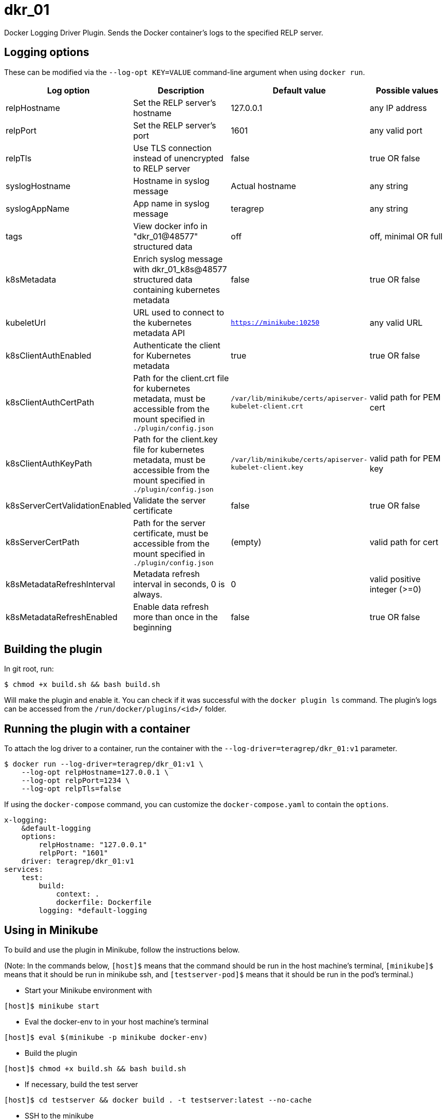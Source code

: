 = dkr_01

Docker Logging Driver Plugin. Sends the Docker container's logs to the specified RELP server.


== Logging options
These can be modified via the `--log-opt KEY=VALUE` command-line argument when using `docker run`.

|===
|Log option |Description |Default value| Possible values

|relpHostname
|Set the RELP server's hostname
|127.0.0.1
|any IP address

|relpPort
|Set the RELP server's port
|1601
|any valid port

|relpTls
|Use TLS connection instead of unencrypted to RELP server
|false
|true OR false

|syslogHostname
|Hostname in syslog message
|Actual hostname
|any string

|syslogAppName
|App name in syslog message
|teragrep
|any string

|tags
|View docker info in "dkr_01@48577" structured data
|off
|off, minimal OR full

|k8sMetadata
|Enrich syslog message with dkr_01_k8s@48577 structured data containing kubernetes metadata
|false
|true OR false

|kubeletUrl
|URL used to connect to the kubernetes metadata API
|`https://minikube:10250`
|any valid URL

|k8sClientAuthEnabled
|Authenticate the client for Kubernetes metadata
|true
|true OR false

|k8sClientAuthCertPath
|Path for the client.crt file for kubernetes metadata, must be accessible
 from the mount specified in `./plugin/config.json`
|`/var/lib/minikube/certs/apiserver-kubelet-client.crt`
|valid path for PEM cert

|k8sClientAuthKeyPath
|Path for the client.key file for kubernetes metadata, must be accessible
from the mount specified in `./plugin/config.json`
|`/var/lib/minikube/certs/apiserver-kubelet-client.key`
|valid path for PEM key

|k8sServerCertValidationEnabled
|Validate the server certificate
|false
|true OR false

|k8sServerCertPath
|Path for the server certificate, must be accessible
from the mount specified in `./plugin/config.json`
|(empty)
|valid path for cert

|k8sMetadataRefreshInterval
|Metadata refresh interval in seconds, 0 is always.
|0
|valid positive integer (>=0)

|k8sMetadataRefreshEnabled
|Enable data refresh more than once in the beginning
|false
|true OR false
|===

== Building the plugin

In git root, run:
[,bash]
----
$ chmod +x build.sh && bash build.sh
----
Will make the plugin and enable it. You can check if it was successful with the `docker plugin ls` command.
The plugin's logs can be accessed from the `/run/docker/plugins/<id>/` folder.

== Running the plugin with a container

To attach the log driver to a container, run the container with the `--log-driver=teragrep/dkr_01:v1` parameter.
[,bash]
----
$ docker run --log-driver=teragrep/dkr_01:v1 \
    --log-opt relpHostname=127.0.0.1 \
    --log-opt relpPort=1234 \
    --log-opt relpTls=false
----

If using the `docker-compose` command, you can customize the `docker-compose.yaml` to contain the
`options`.

[,yaml]
----
x-logging:
    &default-logging
    options:
        relpHostname: "127.0.0.1"
        relpPort: "1601"
    driver: teragrep/dkr_01:v1
services:
    test:
        build:
            context: .
            dockerfile: Dockerfile
        logging: *default-logging
----

== Using in Minikube

To build and use the plugin in Minikube, follow the instructions below.

(Note: In the commands below, `[host]$` means that the command should be run in the
host machine's terminal, `[minikube]$` means that it should be run in minikube ssh, and
`[testserver-pod]$` means that it should be run in the pod's terminal.)

* Start your Minikube environment with

[,bash]
----
[host]$ minikube start
----

* Eval the docker-env to in your host machine's terminal

[,bash]
----
[host]$ eval $(minikube -p minikube docker-env)
----

* Build the plugin

[,bash]
----
[host]$ chmod +x build.sh && bash build.sh
----

* If necessary, build the test server

[,bash]
----
[host]$ cd testserver && docker build . -t testserver:latest --no-cache
----

* SSH to the minikube

[,bash]
----
[host]$ minikube ssh
----

* You need to add the log driver into the dockerd launch command in the `docker.service` file

[,bash]
----
[minikube]$ sudo vi /lib/systemd/system/docker.service
----

Change the line "ExecStart=" to contain the `--log-driver=teragrep/dkr_01:v1` option and any possible
log opts.

* Reload the daemon, restart docker service and restart kubelet to save these changes.

[,bash]
----
[minikube]$ sudo systemctl daemon-reload
[minikube]$ sudo service docker restart
[minikube]$ sudo systemctl restart kubelet
----

* You can check if the logging driver is functioning with the command below in minikube ssh terminal:

[,bash]
----
[minikube]$ docker info | grep -i "logging driver"
----

It should display dkr_01 instead of the default jsonfile logging driver, if the plugin
has been loaded correctly.

If you built the test server, you can run it with (in your host machine terminal):

[,bash]
----
[host]$ kubectl run dkrpod --image=testserver:latest --image-pull-policy=Never --restart=Never
----

To print logs, you can use the pod's terminal and curl

[,bash]
----
[host]$ kubectl exec -i -t dkrpod -- /bin/bash
----

and enter

[,bash]
----
[testserver-pod]$ curl localhost:9003/foobar
----

to generate log output in the testserver pod.